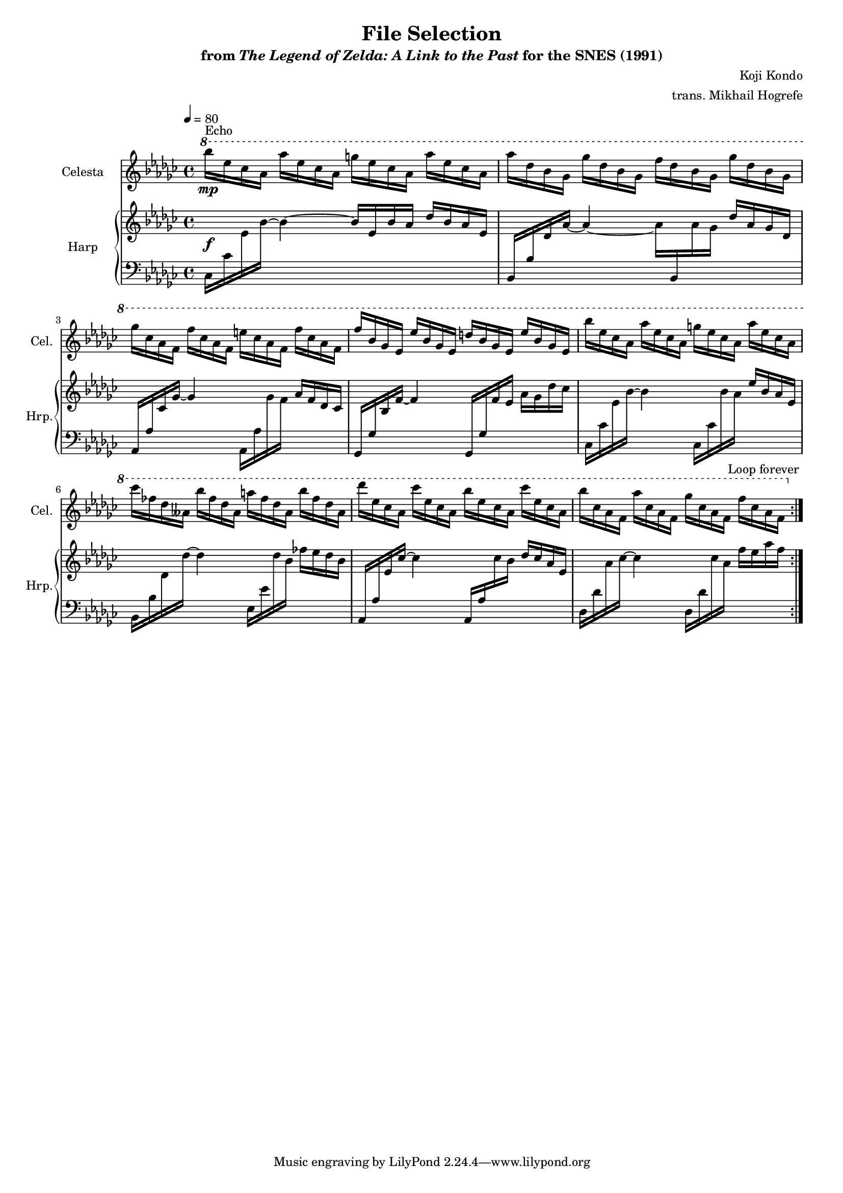 \version "2.24.3"
#(set-global-staff-size 16)

\paper {
  left-margin = 0.6\in
}

\book {
    \header {
        title = "File Selection"
        subtitle = \markup { "from" {\italic "The Legend of Zelda: A Link to the Past"} "for the SNES (1991)" }
        composer = "Koji Kondo"
        arranger = "trans. Mikhail Hogrefe"
    }

    \score {
        {
            <<
                \new Staff \relative c'''' {                 
                    \set Staff.instrumentName = "Celesta"
                    \set Staff.shortInstrumentName = "Cel."  
\tempo 4 = 80
\key ges \major
                    \repeat volta 2 {
\ottava #1
bes16\mp^\markup{Echo} ees, ces aes aes' ees ces aes g' ees ces aes aes' ees ces aes |
aes'16 des, bes ges ges' des bes ges f' des bes ges ges' des bes ges |
ges'16 ces, aes f f' ces aes f e' ces aes f f' ces aes f |
f'16 bes, ges ees ees' bes ges ees d' bes ges ees ees' bes ges ees |
bes''16 ees, ces aes aes' ees ces aes g' ees ces aes aes' ees ces aes |
ces'16 fes, des aeses bes' fes des aeses a' fes des aeses bes' fes des aeses |
des'16 ees, ces aes ces' ees, ces aes bes' ees, ces aes ces' ees, ces aes |
bes'16 ces, aes f aes' ces, aes f ges' ces, aes f f' ces aes f |
\ottava #0
                    }
                    \once \override Score.RehearsalMark.self-alignment-X = #RIGHT
                    \mark \markup { \fontsize #-2 "Loop forever" }
                }
                
                \new GrandStaff <<              
                    \set GrandStaff.instrumentName = "Harp"
                    \set GrandStaff.shortInstrumentName = "Hrp."
                    \new Staff = "up" \with {
                        \consists "Span_arpeggio_engraver"
                    } \relative c' {  
\key ges \major
s1\f |
s1*7
                    }

                    \new Staff = "down" \with {
                        \consists "Span_arpeggio_engraver"
                    } \relative c {  
\clef bass
\key ges \major
ces16 ces' \change Staff = "up" ees bes' ~ bes4 ~ bes16 ees, bes' aes des bes aes ees |
\change Staff = "down" bes,16 bes' \change Staff = "up" des aes' ~ aes4 ~ aes16 \change Staff = "down" bes,, \change Staff = "up" aes'' ges des' aes ges des |
\change Staff = "down" aes,16 aes' \change Staff = "up" ces ges' ~ ges4 \change Staff = "down" aes,,16 aes' \change Staff = "up" ges' f aes f des ces |
\change Staff = "down" ges,16 ges' \change Staff = "up" bes f' ~ f4 \change Staff = "down" ges,,16 ges' \change Staff = "up" f' ees aes ges des' ces |
\change Staff = "down" ces,,16 ces' \change Staff = "up" ees bes' ~ bes4 \change Staff = "down" ces,,16 ces' \change Staff = "up" bes' aes ees' bes aes ees |
\change Staff = "down" bes,16 bes' \change Staff = "up" des des' ~ des4 \change Staff = "down" ees,,16 ees' \change Staff = "up" des' bes fes' ees des bes |
\change Staff = "down" aes,,16 aes' \change Staff = "up" ees' ces' ~ ces4 \change Staff = "down" aes,,16 aes' \change Staff = "up" ces' bes des ces aes ees |
\change Staff = "down" des,16 des' \change Staff = "up" aes' ces ~ ces4 \change Staff = "down" des,,16 des' \change Staff = "up" ces' aes f' ees aes f |
                    }
                >>
            >>
        }
        \layout {
            \context {
                \Staff
                \RemoveEmptyStaves
            }
            \context {
                \DrumStaff
                \RemoveEmptyStaves
            }
        }
    }
}
